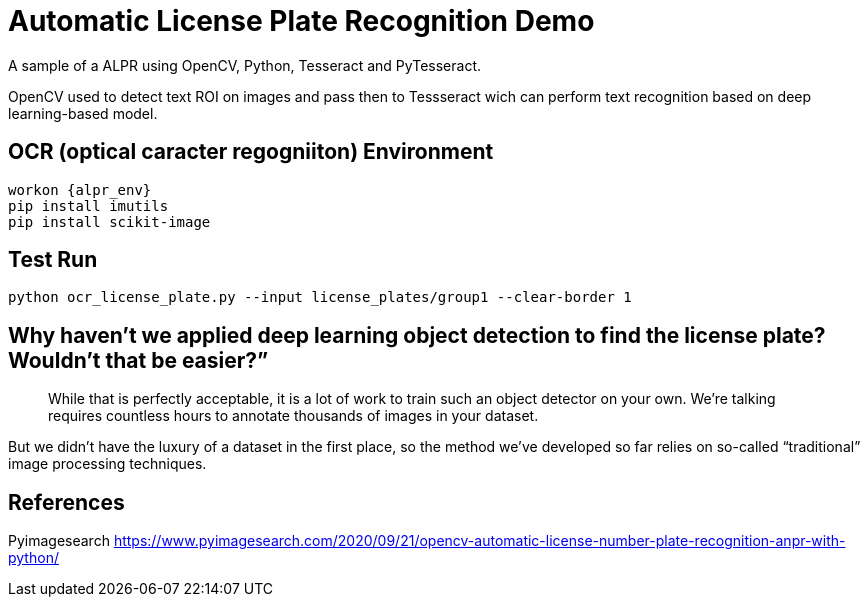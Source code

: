 = Automatic License Plate Recognition Demo
 
A sample of a ALPR using OpenCV, Python, Tesseract and PyTesseract.

OpenCV used to detect text ROI on images and pass then to Tessseract wich can perform text recognition based on deep learning-based model.

== OCR (optical caracter regogniiton) Environment

----
workon {alpr_env}
pip install imutils
pip install scikit-image
----

== Test Run
----
python ocr_license_plate.py --input license_plates/group1 --clear-border 1
----
== Why haven’t we applied deep learning object detection to find the license plate? Wouldn’t that be easier?”
[quote]
While that is perfectly acceptable, it is a lot of work to train such an object detector on your own. We’re talking requires countless hours to annotate thousands of images in your dataset.

But we didn’t have the luxury of a dataset in the first place, so the method we’ve developed so far relies on so-called “traditional” image processing techniques.

== References

Pyimagesearch
https://www.pyimagesearch.com/2020/09/21/opencv-automatic-license-number-plate-recognition-anpr-with-python/